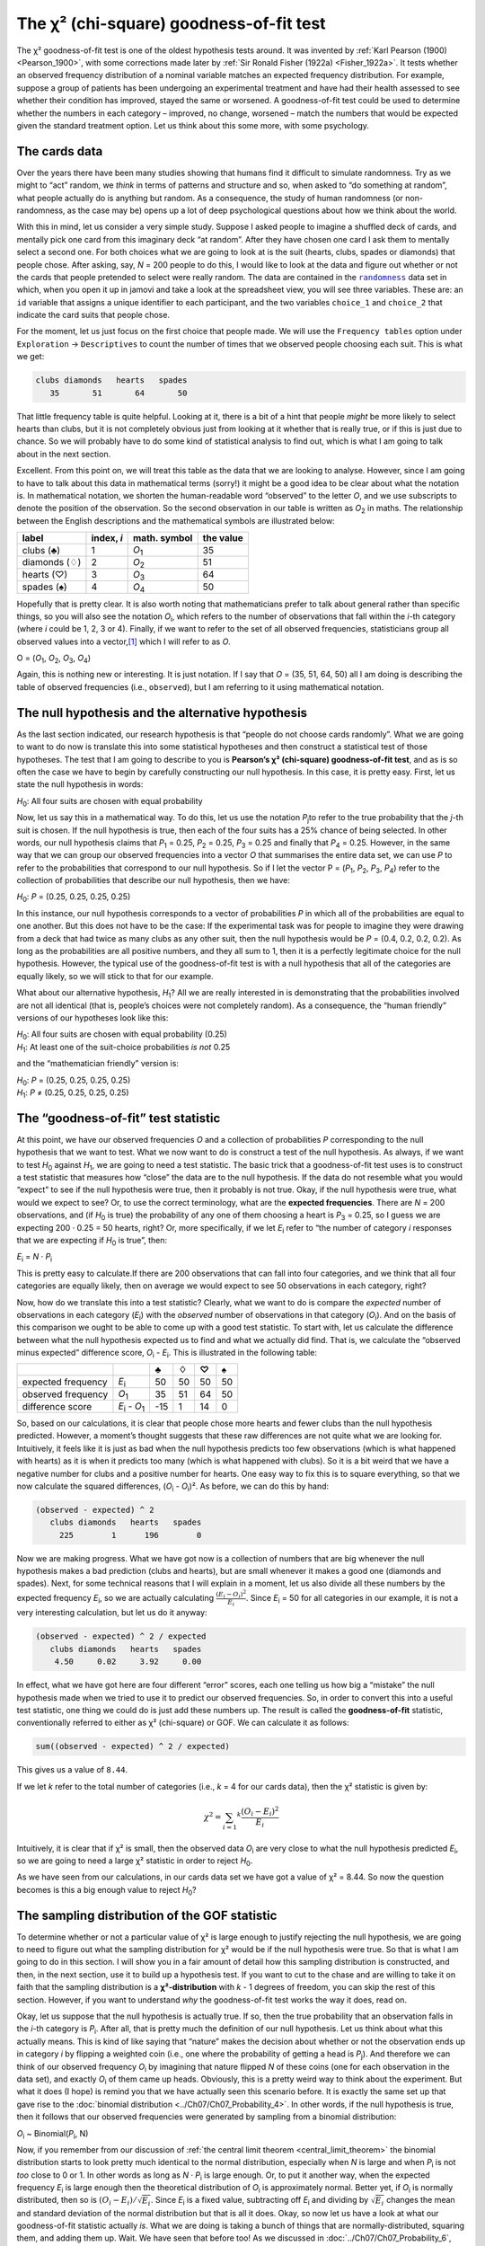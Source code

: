 .. sectionauthor:: `Danielle J. Navarro <https://djnavarro.net/>`_ and `David R. Foxcroft <https://www.davidfoxcroft.com/>`_

The χ² (chi-square) goodness-of-fit test
----------------------------------------

The χ² goodness-of-fit test is one of the oldest hypothesis tests around. It
was invented by :ref:`Karl Pearson (1900) <Pearson_1900>`, with some
corrections made later by :ref:`Sir Ronald Fisher (1922a) <Fisher_1922a>`. It
tests whether an observed frequency distribution of a nominal variable
|nominal| matches an expected frequency distribution. For example, suppose a
group of patients has been undergoing an experimental treatment and have had
their health assessed to see whether their condition has improved, stayed the
same or worsened. A goodness-of-fit test could be used to determine whether
the numbers in each category – improved, no change, worsened – match the
numbers that would be expected given the standard treatment option. Let us
think about this some more, with some psychology.

The cards data
~~~~~~~~~~~~~~

Over the years there have been many studies showing that humans find it
difficult to simulate randomness. Try as we might to “act” random, we *think*
in terms of patterns and structure and so, when asked to “do something at
random”, what people actually do is anything but random. As a consequence, the
study of human randomness (or non-randomness, as the case may be) opens up a
lot of deep psychological questions about how we think about the world.

With this in mind, let us consider a very simple study. Suppose I asked people
to imagine a shuffled deck of cards, and mentally pick one card from this
imaginary deck “at random”. After they have chosen one card I ask them to
mentally select a second one. For both choices what we are going to look at is
the suit (hearts, clubs, spades or diamonds) that people chose. After asking,
say, *N* = 200 people to do this, I would like to look at the data and figure
out whether or not the cards that people pretended to select were really random.
The data are contained in the |randomness|_ data set in which, when you open
it up in jamovi and take a look at the spreadsheet view, you will see three
variables. These are: an ``id`` variable that assigns a unique identifier to
each participant, and the two variables ``choice_1`` and ``choice_2`` that
indicate the card suits that people chose.

For the moment, let us just focus on the first choice that people made. We will
use the ``Frequency tables`` option under ``Exploration`` → ``Descriptives``
to count the number of times that we observed people choosing each suit. This
is what we get:

.. code-block:: R

   clubs diamonds   hearts   spades 
      35       51       64       50      

That little frequency table is quite helpful. Looking at it, there is a bit of a
hint that people *might* be more likely to select hearts than clubs, but it is
not completely obvious just from looking at it whether that is really true, or
if this is just due to chance. So we will probably have to do some kind of
statistical analysis to find out, which is what I am going to talk about in the
next section.

Excellent. From this point on, we will treat this table as the data that we are
looking to analyse. However, since I am going to have to talk about this data in
mathematical terms (sorry!) it might be a good idea to be clear about what the
notation is. In mathematical notation, we shorten the human-readable word
“observed” to the letter *O*, and we use subscripts to denote the position of
the observation. So the second observation in our table is written as
*O*\ :sub:`2` in maths. The relationship between the English descriptions and
the mathematical symbols are illustrated below:

+---------------+------------+---------------+-----------+
| label         | index, *i* | math. symbol  | the value |
+===============+============+===============+===========+
| clubs (♣)     |          1 | *O*\ :sub:`1` |        35 |
+---------------+------------+---------------+-----------+
| diamonds (♢)  |          2 | *O*\ :sub:`2` |        51 |
+---------------+------------+---------------+-----------+
| hearts (♡)    |          3 | *O*\ :sub:`3` |        64 |
+---------------+------------+---------------+-----------+
| spades (♠)    |          4 | *O*\ :sub:`4` |        50 |
+---------------+------------+---------------+-----------+

Hopefully that is pretty clear. It is also worth noting that mathematicians
prefer to talk about general rather than specific things, so you will also see
the notation *O*\ :sub:`i`\, which refers to the number of observations that
fall within the *i*-th category (where *i* could be 1, 2, 3 or 4). Finally, if
we want to refer to the set of all observed frequencies, statisticians group
all observed values into a vector,\ [#]_ which I will refer to as *O*.

O = (*O*\ :sub:`1`\, *O*\ :sub:`2`\, *O*\ :sub:`3`\, *O*\ :sub:`4`\)

Again, this is nothing new or interesting. It is just notation. If I say that
*O* = (35, 51, 64, 50) all I am doing is describing the table of observed
frequencies (i.e., ``observed``), but I am referring to it using mathematical
notation.

The null hypothesis and the alternative hypothesis
~~~~~~~~~~~~~~~~~~~~~~~~~~~~~~~~~~~~~~~~~~~~~~~~~~

As the last section indicated, our research hypothesis is that “people do not
choose cards randomly”. What we are going to want to do now is translate this
into some statistical hypotheses and then construct a statistical test of those
hypotheses. The test that I am going to describe to you is **Pearson’s χ²
(chi-square) goodness-of-fit test**, and as is so often the case we have to
begin by carefully constructing our null hypothesis. In this case, it is pretty
easy. First, let us state the null hypothesis in words:

*H*\ :sub:`0`: All four suits are chosen with equal probability

Now, let us say this in a mathematical way. To do this, let us use the
notation *P*\ :sub:`j`\ to refer to the true probability that the *j*-th suit
is chosen. If the null hypothesis is true, then each of the four suits has a
25\% chance of being selected. In other words, our null hypothesis claims that
*P*\ :sub:`1` = 0.25, *P*\ :sub:`2` = 0.25, *P*\ :sub:`3` = 0.25 and finally
that *P*\ :sub:`4` = 0.25. However, in the same way that we can group our
observed frequencies into a vector *O* that summarises the entire data set, we
can use *P* to refer to the probabilities that correspond to our null
hypothesis. So if I let the vector P = (*P*\ :sub:`1`\, *P*\ :sub:`2`\,
*P*\ :sub:`3`\, *P*\ :sub:`4`\) refer to the collection of probabilities that
describe our null hypothesis, then we have:

*H*\ :sub:`0`: *P* = (0.25, 0.25, 0.25, 0.25)

In this instance, our null hypothesis corresponds to a vector of probabilities
*P* in which all of the probabilities are equal to one another. But this
does not have to be the case: If the experimental task was for people to
imagine they were drawing from a deck that had twice as many clubs as any
other suit, then the null hypothesis would be *P* = (0.4, 0.2, 0.2, 0.2). As
long as the probabilities are all positive numbers, and they all sum to 1,
then it is a perfectly legitimate choice for the null hypothesis. However, the
typical use of the goodness-of-fit test is with a null hypothesis that all of
the categories are equally likely, so we will stick to that for our example.

What about our alternative hypothesis, *H*\ :sub:`1`? All we are really
interested in is demonstrating that the probabilities involved are not all
identical (that is, people’s choices were not completely random). As a
consequence, the “human friendly” versions of our hypotheses look like this:

| *H*\ :sub:`0`: All four suits are chosen with equal probability (0.25)
| *H*\ :sub:`1`: At least one of the suit-choice probabilities *is not* 0.25

and the “mathematician friendly” version is:

| *H*\ :sub:`0`: *P* = (0.25, 0.25, 0.25, 0.25)
| *H*\ :sub:`1`: *P* ≠ (0.25, 0.25, 0.25, 0.25)

The “goodness-of-fit” test statistic
~~~~~~~~~~~~~~~~~~~~~~~~~~~~~~~~~~~~

At this point, we have our observed frequencies *O* and a collection of
probabilities *P* corresponding to the null hypothesis that we want to test.
What we now want to do is construct a test of the null hypothesis. As always,
if we want to test *H*\ :sub:`0` against *H*\ :sub:`1`, we are going to need a
test statistic. The basic trick that a goodness-of-fit test uses is to
construct a test statistic that measures how “close” the data are to the null
hypothesis. If the data do not resemble what you would “expect” to see if the
null hypothesis were true, then it probably is not true. Okay, if the null
hypothesis were true, what would we expect to see? Or, to use the correct
terminology, what are the **expected frequencies**. There are *N* = 200
observations, and (if *H*\ :sub:`0` is true) the probability of any one of them
choosing a heart is *P*\ :sub:`3` = \0.25, so I guess we are expecting 200 ·
0.25 = 50 hearts, right? Or, more specifically, if we let *E*\ :sub:`i` refer
to “the number of category *i* responses that we are expecting if *H*\ :sub:`0`
is true”, then:

*E*\ :sub:`i` = *N* · *P*\ :sub:`i`

This is pretty easy to calculate.If there are 200 observations that can fall
into four categories, and we think that all four categories are equally likely,
then on average we would expect to see 50 observations in each category, right?

Now, how do we translate this into a test statistic? Clearly, what we want to
do is compare the *expected* number of observations in each category
(*E*\ :sub:`i`\) with the *observed* number of observations in that category
(*O*\ :sub:`i`\). And on the basis of this comparison we ought to be able to
come up with a good test statistic. To start with, let us calculate the
difference between what the null hypothesis expected us to find and what we
actually did find. That is, we calculate the “observed minus expected”
difference score, *O*\ :sub:`i` - *E*\ :sub:`i`. This is illustrated in the
following table:

+--------------------+-------------------------------+-----+-----+-----+-----+
|                    |                               |   ♣ |   ♢ |   ♡ |   ♠ |
+====================+===============================+=====+=====+=====+=====+
| expected frequency | *E*\ :sub:`i`                 |  50 |  50 |  50 |  50 |
+--------------------+-------------------------------+-----+-----+-----+-----+
| observed frequency | *O*\ :sub:`1`                 |  35 |  51 |  64 |  50 |
+--------------------+-------------------------------+-----+-----+-----+-----+
| difference score   | *E*\ :sub:`i` - *O*\ :sub:`1` | -15 |   1 |  14 |   0 |
+--------------------+-------------------------------+-----+-----+-----+-----+

So, based on our calculations, it is clear that people chose more hearts and
fewer clubs than the null hypothesis predicted. However, a moment’s thought
suggests that these raw differences are not quite what we are looking for.
Intuitively, it feels like it is just as bad when the null hypothesis predicts
too few observations (which is what happened with hearts) as it is when it
predicts too many (which is what happened with clubs). So it is a bit weird
that we have a negative number for clubs and a positive number for hearts. One
easy way to fix this is to square everything, so that we now calculate the
squared differences, (*O*\ :sub:`i` - *O*\ :sub:`i`\)². As before, we can do
this by hand:

.. code-block:: R

   (observed - expected) ^ 2
      clubs diamonds   hearts   spades 
        225        1      196        0 

Now we are making progress. What we have got now is a collection of numbers that
are big whenever the null hypothesis makes a bad prediction (clubs and hearts),
but are small whenever it makes a good one (diamonds and spades). Next, for
some technical reasons that I will explain in a moment, let us also divide all
these numbers by the expected frequency *E*\ :sub:`i`\, so we are actually
calculating :math:`\frac{(E_i-O_i)^2}{E_i}`\. Since *E*\ :sub:`i` = 50 for all
categories in our example, it is not a very interesting calculation, but let us
do it anyway:

.. code-block:: R

   (observed - expected) ^ 2 / expected
      clubs diamonds   hearts   spades 
       4.50     0.02     3.92     0.00 

In effect, what we have got here are four different “error” scores, each one
telling us how big a “mistake” the null hypothesis made when we tried to use it
to predict our observed frequencies. So, in order to convert this into a useful
test statistic, one thing we could do is just add these numbers up. The result
is called the **goodness-of-fit** statistic, conventionally referred to either
as χ² (chi-square) or GOF. We can calculate it as follows:

.. code-block:: R

   sum((observed - expected) ^ 2 / expected)

This gives us a value of ``8.44``.

If we let *k* refer to the total number of categories (i.e., *k* = 4  for our
cards data), then the χ² statistic is given by:

.. math:: \chi ^ 2 = \sum_{i = 1} ^ k \frac{(O_i - E_i) ^ 2}{E_i}

Intuitively, it is clear that if χ² is small, then the observed data
*O*\ :sub:`i` are very close to what the null hypothesis predicted
*E*\ :sub:`i`\, so we are going to need a large χ² statistic in order to reject
*H*\ :sub:`0`.

As we have seen from our calculations, in our cards data set we have got a value
of χ² = 8.44. So now the question becomes is this a big enough value to reject
*H*\ :sub:`0`?

The sampling distribution of the GOF statistic 
~~~~~~~~~~~~~~~~~~~~~~~~~~~~~~~~~~~~~~~~~~~~~~

To determine whether or not a particular value of χ² is large enough to justify
rejecting the null hypothesis, we are going to need to figure out what the
sampling distribution for χ² would be if the null hypothesis were true. So
that is what I am going to do in this section. I will show you in a fair amount of
detail how this sampling distribution is constructed, and then, in the next
section, use it to build up a hypothesis test. If you want to cut to the chase
and are willing to take it on faith that the sampling distribution is a
**χ²-distribution** with *k* - 1 degrees of freedom, you can skip the rest of
this section. However, if you want to understand *why* the goodness-of-fit test
works the way it does, read on.

Okay, let us suppose that the null hypothesis is actually true. If so, then the
true probability that an observation falls in the *i*-th category is
*P*\ :sub:`i`\. After all, that is pretty much the definition of our null
hypothesis. Let us think about what this actually means. This is kind of like
saying that “nature” makes the decision about whether or not the observation
ends up in category *i* by flipping a weighted coin (i.e., one where the
probability of getting a head is *P*\ :sub:`j`\).
And therefore we can think of our observed frequency *O*\ :sub:`i` by
imagining that nature flipped *N* of these coins (one for each observation in
the data set), and exactly *O*\ :sub:`i` of them came up heads. Obviously, this
is a pretty weird way to think about the experiment. But what it does (I hope)
is remind you that we have actually seen this scenario before. It is exactly the
same set up that gave rise to the :doc:`binomial distribution
<../Ch07/Ch07_Probability_4>`. In other words, if the null hypothesis is true,
then it follows that our observed frequencies were generated by sampling from
a binomial distribution:

*O*\ :sub:`i` ~ Binomial(*P*\ :sub:`i`\, N)

Now, if you remember from our discussion of :ref:`the central limit theorem
<central_limit_theorem>` the binomial distribution starts to look pretty much
identical to the normal distribution, especially when *N* is large and when
*P*\ :sub:`i` is not *too* close to 0 or 1. In other words as long as *N* ·
*P*\ :sub:`i` is large enough. Or, to put it another way, when the expected
frequency *E*\ :sub:`i` is large enough then the theoretical distribution of
*O*\ :sub:`i` is approximately normal. Better yet, if *O*\ :sub:`i` is
normally distributed, then so is :math:`(O_i - E_i)/\sqrt{E_i}`. Since
*E*\ :sub:`i` is a fixed value, subtracting off *E*\ :sub:`i` and dividing by
:math:`\sqrt{E_i}` changes the mean and standard deviation of the normal
distribution but that is all it does. Okay, so now let us have a look at what
our goodness-of-fit statistic actually *is*. What we are doing is taking a
bunch of things that are normally-distributed, squaring them, and adding them
up. Wait. We have seen that before too! As we discussed in
:doc:`../Ch07/Ch07_Probability_6`, when you take a bunch of things that have a
standard normal distribution (i.e., mean 0 and standard deviation 1), square
them and then add them up, the resulting quantity has a χ²-distribution. So
now we know that the null hypothesis predicts that the sampling distribution
of the goodness-of-fit statistic is a χ²-distribution.

There is one last detail to talk about, namely the degrees of freedom. If you
remember back to :doc:`../Ch07/Ch07_Probability_6`, I said that if the number
of things you are adding up is *k*, then the degrees of freedom for the
resulting χ²-distribution is *k*. Yet, what I said at the start of this
section is that the actual degrees of freedom for the χ²-goodness-of-fit test
is *k* - 1. What is up with that? The answer here is that what we are supposed
to be looking at is the number of genuinely *independent* things that are
getting added together. And, as I will go on to talk about in the next section,
even though there are *k* things that we are adding only *k* - 1 of them are
truly independent, and so the degrees of freedom is actually only *k* - 1.
That is the topic of the next section.\ [#]_

Degrees of freedom
~~~~~~~~~~~~~~~~~~

When I introduced the χ²-distribution in :doc:`../Ch07/Ch07_Probability_6`, I
was a bit vague about what “**degrees of freedom**” actually *means*.
Obviously, it matters. Looking at :numref:`fig-chiSqDists`,  you can see that
if we change the degrees of freedom then the χ²-distribution changes shape
quite substantially. But what exactly *is* it? Again, when I introduced the
distribution and explained its relationship to the normal distribution, I did
offer an answer: it is the number of “normally distributed variables” that I am
squaring and adding together. But, for most people, that is kind of abstract
and not entirely helpful. What we really need to do is try to understand
degrees of freedom in terms of our data. So here goes.

.. ----------------------------------------------------------------------------

.. figure:: ../_images/lsj_chiSqDists.*
   :alt: χ² distributions with different degrees of freedom
   :name: fig-chiSqDists

   χ² (chi-square) distributions with different values for the “degrees of
   freedom”
   
.. ----------------------------------------------------------------------------

The basic idea behind degrees of freedom is quite simple. You calculate it by
counting up the number of distinct “quantities” that are used to describe your
data and then subtracting off all of the “constraints” that those data must
satisfy.\ [#]_ This is a bit vague, so let us use our cards data as a concrete
example. We describe our data using four numbers, *O*\ :sub:`1`\,
*O*\ :sub:`2`\, *O*\ :sub:`3` and *O*\ :sub:`4` corresponding to the observed
frequencies of the four different categories (hearts, clubs, diamonds, spades).
These four numbers are the *random outcomes* of our experiment. But my
experiment actually has a fixed constraint built into it: the sample size
*N*.\ [#]_ That is, if we know how many people chose hearts, how many chose
diamonds and how many chose clubs, then we would be able to figure out exactly how
many chose spades. In other words, although our data are described using four
numbers, they only actually correspond to 4 - 1 = 3 degrees of freedom. A
slightly different way of thinking about it is to notice that there are four
*probabilities* that we are interested in (again, corresponding to the four
different categories), but these probabilities must sum to one, which imposes
a constraint. Therefore the degrees of freedom is 4 - 1 = 3. Regardless of
whether you want to think about it in terms of the observed frequencies or in
terms of the probabilities, the answer is the same. In general, when running
the χ² (chi-square) goodness-of-fit test for an experiment involving *k*
groups, then the degrees of freedom will be *k* - 1.

Testing the null hypothesis
~~~~~~~~~~~~~~~~~~~~~~~~~~~

The final step in the process of constructing our hypothesis test is to figure
out what the rejection region is. That is, what values of χ² would lead us to
reject the null hypothesis. As we saw earlier, large values of χ² imply that
the null hypothesis has done a poor job of predicting the data from our
experiment, whereas small values of χ² imply that it is actually done pretty
well. Therefore, a pretty sensible strategy would be to say there is some
critical value such that if χ² is bigger than the critical value we reject the
null, but if χ² is smaller than this value we retain *H*\ :sub:`0`. In other
words, to use the language we introduced in chapter
:doc:`../Ch09/Ch09_HypothesisTesting` the χ²-goodness-of-fit test is always a
**one-sided test**. Right, so all we have to do is figure out what this
critical value is. And it is pretty straightforward. If we want our test to
have significance level of α = 0.05 (that is, we are willing to tolerate a
Type I error rate of 5\%), then we have to choose our critical value so that
there is only a 5\% chance that χ² could get to be that big if the null
hypothesis is true. This is illustrated in :numref:`fig-chiSqTest`.

.. ----------------------------------------------------------------------------

.. figure:: ../_images/lsj_chiSqTest.*
   :alt: Hypothesis testing works for the χ² GOF test
   :name: fig-chiSqTest

   Illustration of how the hypothesis testing works for the χ² (chi-square)
   goodness-of-fit test
   
.. ----------------------------------------------------------------------------

Ah but, I hear you ask, how do I find the critical value of a χ²-distribution
with *k* - 1 degrees of freedom? Many many years ago when I first took a
psychology statistics class we used to look up these critical values in a book
of critical value tables, like the one in :numref:`tab-chisquared_critvalues`.
We can see that the critical value for a χ²-distribution with 3 degrees of
freedom, and *p* = 0.05 is 7.815.

.. tabularcolumns:: |r|r|r|r|r|r|r|r|r|r|

.. table:: Table of critical values for the χ² (chi-square) distribution
   :name: tab-chisquared_critvalues

   +------+----------------------------------------------------------------------------+
   |      | Probability                                                                |
   |      +-------------------------------------------------+--------------------------+
   |      | non-significant                                 | significant              |
   |      +-------+-------+-------+-------+--------+--------+--------+--------+--------+
   | *df* |  0.95 |  0.90 |  0.70 |  0.50 |   0.30 |   0.10 |   0.05 |   0.01 |  0.001 |
   +======+=======+=======+=======+=======+========+========+========+========+========+
   |    1 | 0.004 | 0.016 | 0.148 | 0.455 |  1.074 |  2.706 |  3.841 |  6.635 | 10.828 |
   +------+-------+-------+-------+-------+--------+--------+--------+--------+--------+
   |    2 | 0.103 | 0.211 | 0.713 | 1.386 |  2.408 |  4.605 |  5.991 |  9.210 | 13.816 |
   +------+-------+-------+-------+-------+--------+--------+--------+--------+--------+
   |    3 | 0.352 | 0.584 | 1.424 | 2.366 |  3.665 |  6.251 |  7.815 | 11.345 | 16.266 |
   +------+-------+-------+-------+-------+--------+--------+--------+--------+--------+
   |    4 | 0.711 | 1.064 | 2.195 | 3.357 |  4.878 |  7.779 |  9.488 | 13.277 | 18.467 |
   +------+-------+-------+-------+-------+--------+--------+--------+--------+--------+
   |    5 | 1.145 | 1.610 | 3.000 | 4.351 |  6.064 |  9.236 | 11.070 | 15.086 | 20.515 |
   +------+-------+-------+-------+-------+--------+--------+--------+--------+--------+
   |    6 | 1.635 | 2.204 | 3.828 | 5.348 |  7.231 | 10.645 | 12.592 | 16.812 | 22.458 |
   +------+-------+-------+-------+-------+--------+--------+--------+--------+--------+
   |    7 | 2.167 | 2.833 | 4.671 | 6.346 |  8.383 | 12.017 | 14.067 | 18.475 | 24.322 |
   +------+-------+-------+-------+-------+--------+--------+--------+--------+--------+
   |    8 | 2.733 | 3.490 | 5.527 | 7.344 |  9.524 | 13.362 | 15.507 | 20.090 | 26.124 |
   +------+-------+-------+-------+-------+--------+--------+--------+--------+--------+
   |    9 | 3.325 | 4.168 | 6.393 | 8.343 | 10.656 | 14.684 | 16.919 | 21.666 | 27.877 |
   +------+-------+-------+-------+-------+--------+--------+--------+--------+--------+
   |   10 | 3.940 | 4.865 | 7.267 | 9.342 | 11.781 | 15.987 | 18.307 | 23.209 | 29.588 |
   +------+-------+-------+-------+-------+--------+--------+--------+--------+--------+

So, if our calculated χ² statistic is bigger than the critical value of 7.815,
then we can reject the null hypothesis (remember that the null hypothesis,
*H*\ :sub:`0`, is that all four suits are chosen with equal probability). Since
we actually already calculated that before (i.e., χ² = 8.44) we can reject the
null hypothesis. And that is it, basically. You now know “Pearson’s χ² test for
the goodness-of-fit”. Lucky you.

Doing the test in jamovi
~~~~~~~~~~~~~~~~~~~~~~~~

Not surprisingly, jamovi provides an analysis that will do these calculations
for you. From the main ``Analyses`` toolbar select ``Frequencies`` → ``One
Sample Proportion Tests`` → ``N Outcomes``. Then in the options panel that
appears move the variable you want to analyse (``choice_1`` across into the
``Variable`` box. Also, click on the ``Expected counts`` check box so that
these are shown on the results table. When you have done all this, you should
see the analysis results in jamovi as in :numref:`fig-chisquared_analysis1`.
No surprise then that jamovi provides the same expected counts and statistics
that we calculated by hand above, with a χ² value of 8.44 with *df* = 3 and
*p* = 0.038. Note that we do not need to look up a critical *p*-value threshold
value any more, as jamovi gives us the actual *p*-value of the calculated χ²
for *df* = 3.

.. ----------------------------------------------------------------------------

.. figure:: ../_images/lsj_chisquared_analysis1.*
   :alt: χ² One Sample Proportion Test in jamovi
   :name: fig-chisquared_analysis1

   χ² One Sample Proportion Test in jamovi, with table showing both observed
   and expected frequencies and proportions
   
.. ----------------------------------------------------------------------------

Specifying a different null hypothesis
~~~~~~~~~~~~~~~~~~~~~~~~~~~~~~~~~~~~~~

At this point you might be wondering what to do if you want to run a
goodness-of-fit test but your null hypothesis is *not* that all categories are
equally likely. For instance, let us suppose that someone had made the
theoretical prediction that people should choose red cards 60\% of the time, and
black cards 40\% of the time (I have no idea why you would predict that), but had no
other preferences. If that were the case, the null hypothesis would be to
expect 30\% of the choices to be hearts, 30\% to be diamonds, 20\% to be spades
and 20\% to be clubs. In other words we would expect hearts and diamonds to
appear 1.5 times more often than spades and clubs (the ratio 30\% : 20\% is the
same as 1.5 : 1). This seems like a silly theory to me, and it is pretty easy to
test this explicitly specified null hypothesis with the data in our jamovi
analysis. In the analysis window (labelled ``Proportion Test (N Outcomes)`` in
:numref:`fig-chisquared_analysis1` you can expand the options for ``Expected
Proportions``. When you do this, there are options for entering different ratio
values for the variable you have selected, in our case this is ``choice_1``.
Change the ratio to reflect the new null hypothesis, as in
:numref:`fig-chisquared_analysis2`, and see how the results change.

The expected counts are now:

+--------------------+---------------+----+----+----+----+
|                    |               | ♣  | ♢  | ♡  | ♠  |
+--------------------+---------------+----+----+----+----+
| expected frequency | *E*\ :sub:`i` | 40 | 60 | 60 | 40 |
+--------------------+---------------+----+----+----+----+

and the χ² statistic is 4.74, *df* = 3, *p* = 0.192. Now, the results of our
updated hypotheses and the expected frequencies are different from what they
were last time. As a consequence our χ² test statistic is different, and our
*p*-value is different too. Annoyingly, the *p*-value is 0.192, so we can not
reject the null hypothesis (look back at section
:doc:`../Ch09/Ch09_HypothesisTesting_05` to remind yourself why). Sadly,
despite the fact that the null hypothesis corresponds to a very silly theory,
these data do not provide enough evidence against it.

.. ----------------------------------------------------------------------------

.. figure:: ../_images/lsj_chisquared_analysis2.*
   :alt: Changing expected proportions in the χ² One Sample Proportion Test
   :name: fig-chisquared_analysis2

   Changing the expected proportions in the χ² One Sample Proportion Test in
   jamovi
   
.. ----------------------------------------------------------------------------

.. _how_to_report_tests:

How to report the results of the test
~~~~~~~~~~~~~~~~~~~~~~~~~~~~~~~~~~~~~

So now you know how the test works, and you know how to do the test using a
wonderful jamovi flavoured magic computing box. The next thing you need to know
is how to write up the results. After all, there is no point in designing and
running an experiment and then analysing the data if you do not tell anyone
about it! So let us now talk about what you need to do when reporting your
analysis. Let us stick with our card-suits example. If I wanted to write this
result up for a paper or something, then the conventional way to report this
would be to write something like this:

   Of the 200 participants in the experiment, 64 selected hearts for their
   first choice, 51 selected diamonds, 50 selected spades, and 35 selected
   clubs. A χ²-goodness-of-fit test was conducted to test whether the choice
   probabilities were identical for all four suits. The results were
   significant (χ²(3) = 8.44, *p* < 0.05), suggesting that people did not
   select suits purely at random.

This is pretty straightforward and hopefully it seems pretty unremarkable. That
said, there is a few things that you should note about this description:

-  *The statistical test is preceded by the descriptive statistics*. That is, I
   told the reader something about what the data look like before going on to
   do the test. In general, this is good practice. Always remember that your
   reader does not know your data anywhere near as well as you do. So, unless
   you describe it to them properly, the statistical tests will not make any sense
   to them and they will get frustrated and cry.

-  *The description tells you what the null hypothesis being tested is*. To be
   honest, writers do not always do this but it is often a good idea in those
   situations where some ambiguity exists, or when you can not rely on your
   readership being intimately familiar with the statistical tools that you are
   using. Quite often the reader might not know (or remember) all the details
   of the test that your using, so it is a kind of politeness to “remind” them!
   As far as the goodness-of-fit test goes, you can usually rely on a
   scientific audience knowing how it works (since it is covered in most intro
   stats classes). However, it is still a good idea to be explicit about stating
   the null hypothesis (briefly!) because the null hypothesis can be different
   depending on what you are using the test for. For instance, in the cards
   example my null hypothesis was that all the four suit probabilities were
   identical (i.e., *P*\ :sub:`1` = *P*\ :sub:`2` = *P*\ :sub:`3` =
   *P*\ :sub:`4` = 0.25), but there is nothing special about that hypothesis. I
   could just as easily have tested the null hypothesis that *P*\ :sub:`1` =
   \0.7 and *P*\ :sub:`2` = *P*\ :sub:`3` = *P*\ :sub:`4` = 0.1 using a
   goodness-of-fit test. So it is helpful to the reader if you explain to them
   what your null hypothesis was. Also, notice that I described the null
   hypothesis in words, not in maths. That is perfectly acceptable. You can
   describe it in maths if you like, but since most readers find words easier
   to read than symbols, most writers tend to describe the null hypotesis using
   words if they can.

-  *A “stat block” is included*. When reporting the results of the test itself,
   I did not just say that the result was significant, I included a “stat block”
   (i.e., the dense mathematical-looking part in the parentheses) which reports
   all the “key” statistical information. For the χ²-goodness-of-fit test, the
   information that gets reported is the test statistic (that the
   goodness-of-fit statistic was 8.44), the information about the distribution
   used in the test (χ² with 3 degrees of freedom which is usually shortened to
   “χ²(3)”), and then the information about whether the result was significant
   (in this case *p* < 0.05). The particular information that needs to go into
   the stat block is different for every test, and so each time I introduce a
   new test I will show you what the stat block should look like.\ [#]_ However,
   the general principle is that you should always provide enough information
   so that the reader could check the test results themselves if they really
   wanted to.

-  *The results are interpreted*. In addition to indicating that the result was
   significant, I provided an interpretation of the result (i.e., that people
   did not choose randomly). This is also a kindness to the reader, because it
   tells them something about what they should believe about what is going on in
   your data. If you do not include something like this, it is really hard for
   your reader to understand what is going on.\ [#]_

As with everything else, your overriding concern should be that you *explain*
things to your reader. Always remember that the point of reporting your results
is to communicate to another human being. I cannot tell you just how many times
I have seen the results section of a report or a thesis or even a scientific
article that is just gibberish, because the writer has focused solely on making
sure they have included all the numbers and forgotten to actually communicate
with the human reader.

A comment on statistical notation 
~~~~~~~~~~~~~~~~~~~~~~~~~~~~~~~~~

   | *Satan delights equally in statistics and in quoting scripture*
   | – H.G. Wells

If you have been reading very closely, and are as much of a mathematical pedant
as I am, there is one thing about the way I wrote up the χ²-test in the last
section that might be bugging you a little bit. There is something that feels a
bit wrong with writing “χ²(3) = 8.44”, you might be thinking. After all, it is
the goodness-of-fit statistic that is equal to 8.44, so should not I have
written χ² = 8.44` or maybe GOF = 8.44? This seems to be conflating the
*sampling distribution* (i.e., χ² with *df* = 3) with the *test statistic*
(i.e., χ²). Odds are you figured it was a typo, since χ and *X* look pretty
similar. Oddly, it is not. Writing χ²(3) = 8.44 is essentially a highly
condensed way of writing “the sampling distribution of the test statistic is
χ²(3), and the value of the test statistic is 8.44”.

In one sense, this is kind of stupid. There are *lots* of different test
statistics out there that turn out to have a χ²-sampling-distribution. The
χ²-statistic that we have used for our goodness-of-fit test is only one of many
(albeit one of the most commonly encountered ones). In a sensible, perfectly
organised world we would *always* have a separate name for the test statistic and
the sampling distribution. That way, the stat block itself would tell you
exactly what it was that the researcher had calculated. Sometimes this happens.
For instance, the test statistic used in the Pearson goodness-of-fit test is
written χ², but there is a closely related test known as the *G*-test
(:ref:`Sokal & Rohlf, 2011 <Sokal_2011>`),\ [#]_ in which the test statistic
is written as *G*. As it happens, the Pearson goodness-of-fit test and the
*G*-test both test the same null hypothesis, and the sampling distribution is
exactly the same (i.e., a χ²-distribution  with *k* - 1 degrees of freedom).
If I had done a *G*-test for the cards data rather than a goodness-of-fit test,
then I would have ended up with a test statistic of *G* = 8.65, which is slightly
different from the χ² = 8.44 value that I got earlier and which produces a
slightly smaller *p*-value of *p* = 0.034. Suppose that the convention was to
report the test statistic, then the sampling distribution, and then the
*p*-value. If that were true, then these two situations would produce
different stat blocks: my original result would be written χ² = 8.44, χ²(3),
*p* = 0.038, whereas the new version using the *G*-test would be written as
*G* = 8.65, χ²(3),*p* = 0.034. However, using the condensed reporting
standard, the original result is written χ²(3) = 8.44, *p* = 0.038, and the
new one is written χ²(3) = 8.65,*p* = 0.034, and so it is actually unclear
which test I actually ran.

So why do not we live in a world in which the contents of the stat block
uniquely specifies what tests were ran? The deep reason is that life is messy.
We (as users of statistical tools) want it to be nice and neat and organised.
We want it to be *designed*, as if it were a product, but that is not how life
works. Statistics is an intellectual discipline just as much as any other one,
and as such it is a massively distributed, partly-collaborative and
partly-competitive project that no-one really understands completely. The
things that you and I use as data analysis tools were not created by an Act of
the Gods of Statistics. They were invented by lots of different people,
published as papers in academic journals, implemented, corrected and modified
by lots of other people, and then explained to students in textbooks by someone
else. As a consequence, there is a *lot* of test statistics that do not even have
names, and as a consequence they are just given the same name as the
corresponding sampling distribution. As we will see later, any test statistic
that follows a χ² distribution is commonly called a “χ²-statistic”,
anything that follows a *t*-distribution is called a “*t*-statistic”, and so
on. But, as the χ² versus *G* example illustrates, two different things with
the same sampling distribution are still, well, different.

As a consequence, it is sometimes a good idea to be clear about what the actual
test was that you ran, especially if you are doing something unusual. If you
just say “χ²-test” it is not actually clear what test you are talking about.
Although, since the two most common χ² tests are the goodness-of-fit test and
the :doc:`test of independence (or association) <Ch10_ChiSquare_2>`, most
readers with stats training can probably guess. Nevertheless, it is something
to be aware of.

------

.. [#]
   A vector is a sequence of data elements of the same basic type

.. [#]
   If you rewrite the equation for the goodness-of-fit statistic as a sum over
   *k* - 1 independent things you get the “proper” sampling distribution, which
   is χ²-distribution with *k* - 1 degrees of freedom. It is beyond the scope of
   an introductory book to show the maths in that much detail. All I wanted to
   do is give you a sense of why the goodness-of-fit statistic is associated
   with the χ²-distribution.

.. [#]
   I feel obliged to point out that this is an over-simplification. It works
   nicely for quite a few situations, but every now and then we will come across
   degrees of freedom values that are not whole numbers. Do not let this worry
   you too much; when you come across this just remind yourself that “degrees
   of freedom” is actually a bit of a messy concept, and that the nice simple
   story that I am telling you here is not the whole story. For an introductory
   class it is usually best to stick to the simple story, but I figure it is best
   to warn you to expect this simple story to fall apart. If I did not give you
   this warning you might start getting confused when you see *df* = 3.4 or
   something, (incorrectly) thinking that you had misunderstood something that
   I have taught you rather than (correctly) realising that there is something
   that I have not told you.

.. [#]
   In practice, the sample size is not always fixed. For example, we might run
   the experiment over a fixed period of time and the number of people
   participating depends on how many people show up. That does not matter for
   the current purposes.

.. [#]
   Well, sort of. The conventions for how statistics should be reported tend to
   differ somewhat from discipline to discipline. I have tended to stick with how
   things are done in psychology, since that is what I do. But the general
   principle of providing enough information to the reader to allow them to
   check your results is pretty universal, I think.

.. [#]
   To some people, this advice might sound odd, or at least in conflict with
   the “usual” advice on how to write a technical report. Very typically,
   students are told that the “results” section of a report is for describing
   the data and reporting statistical analysis, and the “discussion” section is
   for providing interpretation. That is true as far as it goes, but I think
   people often interpret it way too literally. The way I usually approach it
   is to provide a quick and simple interpretation of the data in the results
   section, so that my reader understands what the data are telling us. Then,
   in the discussion, I try to tell a bigger story about how my results fit
   with the rest of the scientific literature. In short, do not let the
   “interpretation goes in the discussion” advice turn your results section
   into incomprehensible garbage. Being understood by your reader is *much*
   more important.

.. [#]
   Complicating matters, the *G*-test is a special case of a whole class of
   tests that are known as *likelihood ratio tests* (LRT). I do not cover LRTs
   in this book, but they are quite handy things to know about.

.. ----------------------------------------------------------------------------

.. |randomness|                        replace:: ``randomness``
.. _randomness:                        ../../_statics/data/randomness.omv

.. |nominal|                           image:: ../_images/variable-nominal.*
   :width: 16px
